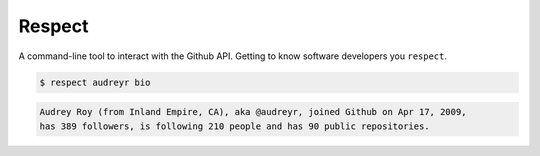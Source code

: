 =======
Respect
=======

.. image:: https://travis-ci.org/oubiga/respect.png?branch=master
        :target: https://travis-ci.org/oubiga/respect

.. image:: https://coveralls.io/repos/oubiga/respect/badge.png?branch=master
        :target: https://coveralls.io/r/oubiga/respect?branch=master


A command-line tool to interact with the Github API. Getting to know software developers you ``respect``.

.. code:: python

  $ respect audreyr bio

.. code:: python

  Audrey Roy (from Inland Empire, CA), aka @audreyr, joined Github on Apr 17, 2009,
  has 389 followers, is following 210 people and has 90 public repositories.
